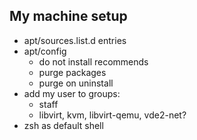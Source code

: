 ** My machine setup
- apt/sources.list.d entries
- apt/config
  - do not install recommends
  - purge packages
  - purge on uninstall
- add my user to groups:
  - staff
  - libvirt, kvm, libvirt-qemu, vde2-net?
- zsh as default shell
